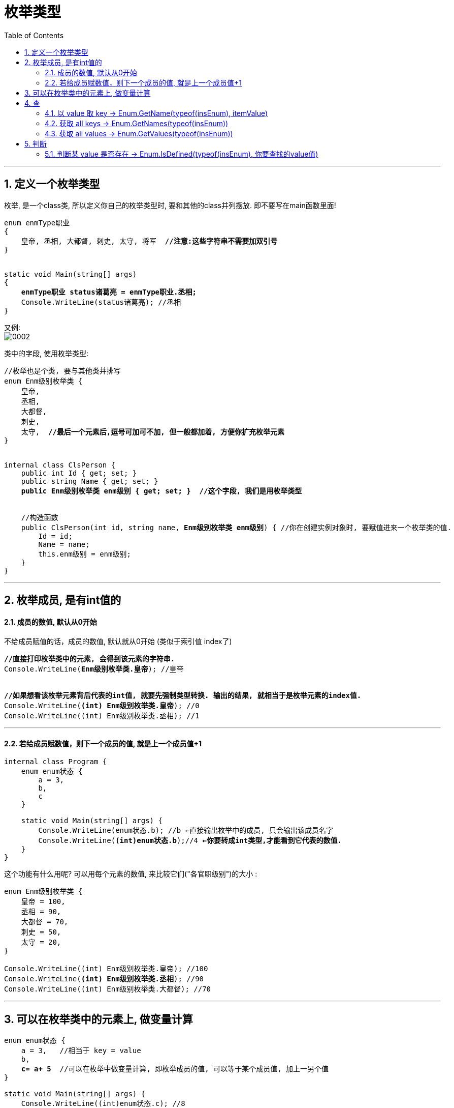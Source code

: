 ﻿
= 枚举类型
:sectnums:
:toclevels: 3
:toc: left

---

== 定义一个枚举类型

枚举, 是一个class类, 所以定义你自己的枚举类型时, 要和其他的class并列摆放. 即不要写在main函数里面!

[,subs=+quotes]
----
enum enmType职业
{
    皇帝, 丞相, 大都督, 刺史, 太守, 将军  *//注意:这些字符串不需要加双引号*
}


static void Main(string[] args)
{
    *enmType职业 status诸葛亮 = enmType职业.丞相;*
    Console.WriteLine(status诸葛亮); //丞相
}
----

又例: +
image:img/0002.png[,]


类中的字段, 使用枚举类型:
[,subs=+quotes]
----
//枚举也是个类, 要与其他类并排写
enum Enm级别枚举类 {
    皇帝,
    丞相,
    大都督,
    刺史,
    太守,  *//最后一个元素后,逗号可加可不加, 但一般都加着, 方便你扩充枚举元素*
}


internal class ClsPerson {
    public int Id { get; set; }
    public string Name { get; set; }
    *public Enm级别枚举类 enm级别 { get; set; }  //这个字段, 我们是用枚举类型*


    //构造函数
    public ClsPerson(int id, string name, *Enm级别枚举类 enm级别*) { //你在创建实例对象时, 要赋值进来一个枚举类的值.
        Id = id;
        Name = name;
        this.enm级别 = enm级别;
    }
}
----


'''

== 枚举成员, 是有int值的

==== 成员的数值, 默认从0开始

不给成员赋值的话，成员的数值, 默认就从0开始 (类似于索引值 index了)

[,subs=+quotes]
----
*//直接打印枚举类中的元素, 会得到该元素的字符串.*
Console.WriteLine(*Enm级别枚举类.皇帝*); //皇帝


*//如果想看该枚举元素背后代表的int值, 就要先强制类型转换. 输出的结果, 就相当于是枚举元素的index值.*
Console.WriteLine(*(int) Enm级别枚举类.皇帝*); //0
Console.WriteLine((int) Enm级别枚举类.丞相); //1
----

'''

====  若给成员赋数值，则下一个成员的值, 就是上一个成员值+1

[,subs=+quotes]
----
internal class Program {
    enum enum状态 {
        a = 3,
        b,
        c
    }

    static void Main(string[] args) {
        Console.WriteLine(enum状态.b); //b ←直接输出枚举中的成员, 只会输出该成员名字
        Console.WriteLine(*(int)enum状态.b*);//4 *←你要转成int类型,才能看到它代表的数值.*
    }
}
----

这个功能有什么用呢? 可以用每个元素的数值, 来比较它们("各官职级别")的大小 :

[,subs=+quotes]
----
enum Enm级别枚举类 {
    皇帝 = 100,
    丞相 = 90,
    大都督 = 70,
    刺史 = 50,
    太守 = 20,
}

Console.WriteLine((int) Enm级别枚举类.皇帝); //100
Console.WriteLine(*(int) Enm级别枚举类.丞相*); //90
Console.WriteLine((int) Enm级别枚举类.大都督); //70
----



'''

== 可以在枚举类中的元素上, 做变量计算

[,subs=+quotes]
----
enum enum状态 {
    a = 3,   //相当于 key = value
    b,
    *c= a+ 5*  //可以在枚举中做变量计算, 即枚举成员的值, 可以等于某个成员值, 加上一另个值
}

static void Main(string[] args) {
    Console.WriteLine((int)enum状态.c); //8
}
----

'''

== 查

==== 以 value 取 key  -> Enum.GetName(typeof(insEnum), itemValue)

以元素的"数值 value", 来取到该元素的"名字 key" (以值取键) -> Enum.GetName(typeof(你的枚举类型),枚举元素的数值)

[,subs=+quotes]
----
enum enum状态 {
    a = 3, //相当于 key = value
    b,
    c
}

static void Main(string[] args) {

    *string itemName = Enum.GetName(typeof(enum状态),4);* 
    //*用 Enum.GetName(typeof(你的枚举类型),枚举元素的数值) ← 来获取"该元素数值"对应的"枚举成员的名字".* 即, 如果把枚举成员(是一个键值对)的名字看做 key, 它的数值看做 value的话, 就是 输入value, 来获取到其对应的key值.

    Console.WriteLine(itemName); //b
}
----

'''

==== 获取 all keys -> Enum.GetNames(typeof(insEnum))

获取你的枚举类型中, 所有成员的名字(即所有的 key), 返回一个字符串数组. -> Enum.GetNames(typeof(你的枚举类型))

[,subs=+quotes]
----
enum enum状态 {
    a = 3,  //相当于 key=value
    b,
    c
}

static void Main(string[] args) {
    *string[] arrName = Enum.GetNames(typeof(enum状态));* //获取你输入的枚举类型中, 所有成员的名字, 返回一个字符串数组.

    foreach (var item in arrName) {
        Console.WriteLine(item);
    }
}
----

'''

==== 获取 all values -> Enum.GetValues(typeof(insEnum))

获取你输入的枚举类型中, 所有成员的数值(即所有的 value), 返回一个Array 类型的集合. -> Enum.GetValues(typeof(你的枚举类型))

[,subs=+quotes]
----
enum enum状态 {
    a = 3,  //相当于 key=value
    b,
    c
}

static void Main(string[] args) {
    *Array arrValue = Enum.GetValues(typeof(enum状态));* //获取你输入的枚举类型中, 所有成员的名字, 返回一个字符串数组.

    foreach (var item in arrValue) {
        Console.WriteLine(item); //这个, 只会输出所有的 key名字
        Console.WriteLine(*(int)item*); //*这个, 才能输出 所有的 value值*
    }
}
----

'''

== 判断

==== 判断某 value 是否存在 -> Enum.IsDefined(typeof(insEnum), 你要查找的value值)

判断你传入的枚举类型中, 是否存在某个 value ? -> Enum.IsDefined(typeof(你的枚举类型), 你要查找的value值)

[,subs=+quotes]
----
enum enum状态 {
    a = 3,  //相当于 key=value
    b,
    c
}

static void Main(string[] args) {
    *bool res = Enum.IsDefined(typeof(enum状态), 5);* //判断你的"enum状态"这个枚举类型中, 是否有"成员值=5" 的元素存在?
    Console.WriteLine(res);
}
----


'''


